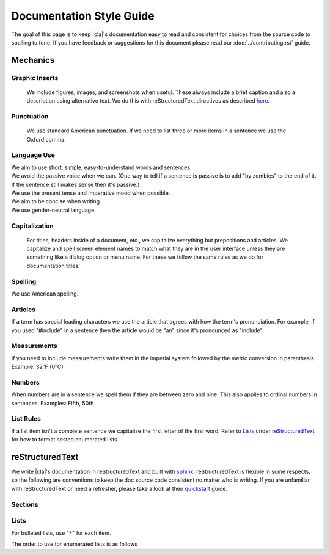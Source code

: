 Documentation Style Guide
=========================

The goal of this page is to keep |cla|'s documentation easy to read and consistent for choices from the source code to spelling to tone. If you have feedback or suggestions for this document please read our :doc:`../contributing.rst` guide.

Mechanics
---------

Graphic Inserts
~~~~~~~~~~~~~~
  We include figures, images, and screenshots when useful. These always include a brief caption and also a description using alternative text. We do this with reStructuredText directives as described here_.

Punctuation
~~~~~~~~~~~
  We use standard American punctuation. If we need to list three or more items in a sentence we use the Oxford comma.

Language Use
~~~~~~~~~~~~
|  We aim to use short, simple, easy-to-understand words and sentences.
|  We avoid the passive voice when we can. (One way to tell if a sentence is passive is to add "by zombies" to the end of it. If the sentence still makes sense then it's passive.)
|  We use the present tense and imperative mood when possible.
|  We aim to be concise when writing.
|  We use gender-neutral language.

Capitalization
~~~~~~~~~~~~~~
  For titles, headers inside of a document, etc., we capitalize everything but prepositions and articles.
  We capitalize and spell screen element names to match what they are in the user interface unless they are something like a dialog option or menu name. For these we follow the same rules as we do for documentation titles.

Spelling
~~~~~~~~
We use American spelling.

Articles
~~~~~~~~
If a term has special leading characters we use the article that agrees with how the term's pronunciation. For example, if you used "#include" in a sentence then the article would be "an" since it's pronounced as "include".

Measurements
~~~~~~~~~~~~
If you need to include measurements write them in the imperial system followed by the metric conversion in parenthesis. Example: 32°F (0°C)

Numbers
~~~~~~~
When numbers are in a sentence we spell them if they are between zero and nine. This also applies to ordinal numbers in sentences. Examples: Fifth, 50th

List Rules
~~~~~~~~~~
If a list item isn't a complete sentence we capitalize the first letter of the first word.
Refer to Lists_ under reStructuredText_ for how to format nested enumerated lists.

reStructuredText
----------------

We write |cla|'s documentation in reStructuredText and built with sphinx_. reStructuredText is flexible in some respects, so the following are conventions to keep the doc source code consistent no matter who is writing. If you are unfamiliar with reStructuredText or need a refresher, please take a look at their quickstart_ guide.

Sections
~~~~~~~~

.. code-block:: rest
  :linenos:

  Page Title (H1)
  ===============

  Section 1 (H2)
  -------------

  Section 1.1 (H3)
  ~~~~~~~~~~~~~~~

  Section 1.1.1 (H4)
  *****************

Lists
~~~~~

For bulleted lists, use "``*``" for each item.

The order to use for enumerated lists is as follows

.. code-block:: rest
  :linenos:

  1. Arabic numeral

    I. Uppercase roman numeral

      A. Uppercase alphabet character

        i. Lowercase roman numeral

          a. Lowercase alphabet character


.. _quickstart: https://docutils.sourceforge.io/docs/user/rst/quickstart.html
.. _here: https://docutils.sourceforge.io/docs/ref/rst/directives.html#images
.. _sphinx: https://sphinx-doc.org
